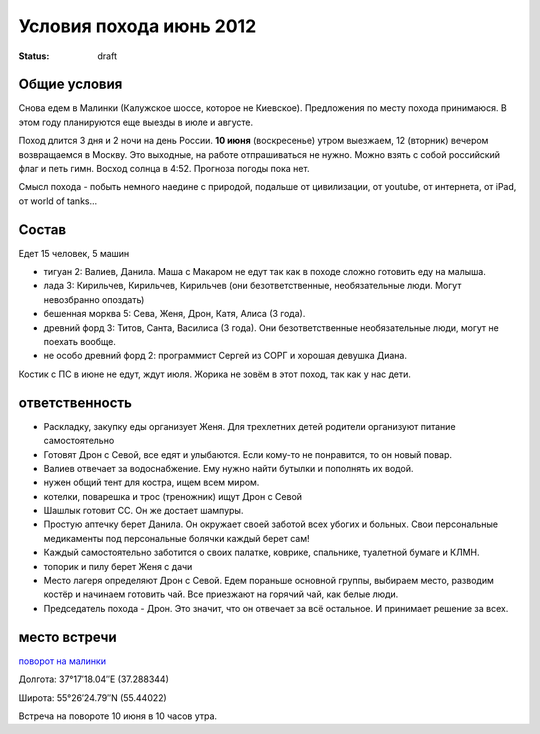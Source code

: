 Условия похода июнь 2012
########################
:status: draft

Общие условия
-------------
Снова едем в Малинки (Калужское шоссе, которое не Киевское). Предложения
по месту похода принимаюся. В этом году планируются еще выезды в июле и
августе.

Поход длится 3 дня и 2 ночи на день России. **10 июня** (воскресенье) утром выезжаем, 
12 (вторник) вечером возвращаемся в Москву. Это выходные, на работе отпрашиваться
не нужно. Можно взять с собой российский флаг и петь гимн.
Восход солнца в 4:52. Прогноза погоды пока нет.

Смысл похода - побыть немного наедине с природой, подальше от цивилизации, от
youtube, от интернета, от iPad, от world of tanks...

Состав
------
Едет 15 человек, 5 машин

* тигуан 2: Валиев, Данила. Маша с Макаром не едут так как в походе сложно готовить еду на малыша.
* лада 3: Кирильчев, Кирильчев, Кирильчев (они безответственные, необязательные люди. Могут невозбранно опоздать)
* бешенная морква 5: Сева, Женя, Дрон, Катя, Алиса (3 года).
* древний форд 3: Титов, Санта, Василиса (3 года). Они безответственные необязательные люди, могут не поехать вообще.
* не особо древний форд 2: программист Сергей из СОРГ и хорошая девушка Диана.

Костик с ПС в июне не едут, ждут июля.
Жорика не зовём в этот поход, так как у нас дети.

ответственность
---------------

* Раскладку, закупку еды организует Женя. Для трехлетних детей родители организуют питание самостоятельно 
* Готовят Дрон с Севой, все едят и улыбаются. Если кому-то не понравится, то он новый повар.
* Валиев отвечает за водоснабжение. Ему нужно найти бутылки и пополнять их водой.
* нужен общий тент для костра, ищем всем миром.
* котелки, поварешка и трос (треножник) ищут Дрон с Севой
* Шашлык готовит СС. Он же достает шампуры.
* Простую аптечку берет Данила. Он окружает своей заботой всех убогих и больных. Свои персональные медикаменты под персональные болячки каждый берет сам!
* Каждый самостоятельно заботится о своих палатке, коврике, спальнике, туалетной бумаге и КЛМН.
* топорик и пилу берет Женя с дачи
* Место лагеря определяют Дрон с Севой. Едем пораньше основной группы, выбираем место, разводим костёр и начинаем готовить чай. Все приезжают на горячий чай, как белые люди.
* Председатель похода - Дрон. Это значит, что он отвечает за всё остальное. И принимает решение за всех.

.. image:: http://dl.dropbox.com/u/493665/avaBW120.JPG

место встречи
-------------
`поворот на малинки`_

Долгота: 37°17′18.04″E (37.288344)

Широта: 55°26′24.79″N (55.44022)

Встреча на  повороте 10 июня в 10 часов утра.

.. _поворот на малинки: http://maps.yandex.ru/?ll=37.288675%2C55.440718&spn=0.009377%2C0.001604&z=17&l=map%2Cstv%2Csta&ol=stv&oll=37.28867454%2C55.44071844&ost=dir%3A243.623211986603%2C-1.0687138068038984~spn%3A90%2C60.62693627491045
